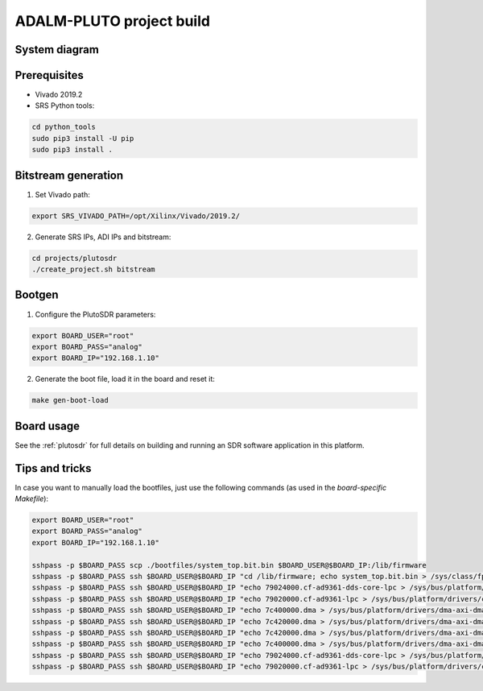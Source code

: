 .. ADALM-PLUTO project build

.. _plutosdr_project:

ADALM-PLUTO project build
=========================

System diagram
**************

.. image:: images/system_plutosdr.png
  :width: 800
  :alt: System

Prerequisites
*************

* Vivado 2019.2
* SRS Python tools:

.. code-block:: bash

    cd python_tools
    sudo pip3 install -U pip
    sudo pip3 install .


Bitstream generation
*********************

1. Set Vivado path:

.. code-block:: bash

   export SRS_VIVADO_PATH=/opt/Xilinx/Vivado/2019.2/


2. Generate SRS IPs, ADI IPs and bitstream:

.. code-block:: bash

   cd projects/plutosdr
   ./create_project.sh bitstream


Bootgen
*******

1. Configure the PlutoSDR parameters:

.. code-block:: bash

    export BOARD_USER="root"
    export BOARD_PASS="analog"
    export BOARD_IP="192.168.1.10"


2. Generate the boot file, load it in the board and reset it:

.. code-block:: bash

   make gen-boot-load


Board usage
***********

See the
:ref:`plutosdr`
for full details on building and running an SDR software application in this platform.

Tips and tricks
***************

In case you want to manually load the bootfiles, just use the following commands (as used in the
*board-specific Makefile*):

.. code-block:: bash

   export BOARD_USER="root"
   export BOARD_PASS="analog"
   export BOARD_IP="192.168.1.10"

   sshpass -p $BOARD_PASS scp ./bootfiles/system_top.bit.bin $BOARD_USER@$BOARD_IP:/lib/firmware
   sshpass -p $BOARD_PASS ssh $BOARD_USER@$BOARD_IP "cd /lib/firmware; echo system_top.bit.bin > /sys/class/fpga_manager/fpga0/firmware"
   sshpass -p $BOARD_PASS ssh $BOARD_USER@$BOARD_IP "echo 79024000.cf-ad9361-dds-core-lpc > /sys/bus/platform/drivers/cf_axi_dds/unbind"
   sshpass -p $BOARD_PASS ssh $BOARD_USER@$BOARD_IP "echo 79020000.cf-ad9361-lpc > /sys/bus/platform/drivers/cf_axi_adc/unbind"
   sshpass -p $BOARD_PASS ssh $BOARD_USER@$BOARD_IP "echo 7c400000.dma > /sys/bus/platform/drivers/dma-axi-dmac/unbind"
   sshpass -p $BOARD_PASS ssh $BOARD_USER@$BOARD_IP "echo 7c420000.dma > /sys/bus/platform/drivers/dma-axi-dmac/unbind"
   sshpass -p $BOARD_PASS ssh $BOARD_USER@$BOARD_IP "echo 7c420000.dma > /sys/bus/platform/drivers/dma-axi-dmac/bind"
   sshpass -p $BOARD_PASS ssh $BOARD_USER@$BOARD_IP "echo 7c400000.dma > /sys/bus/platform/drivers/dma-axi-dmac/bind"
   sshpass -p $BOARD_PASS ssh $BOARD_USER@$BOARD_IP "echo 79024000.cf-ad9361-dds-core-lpc > /sys/bus/platform/drivers/cf_axi_dds/bind"
   sshpass -p $BOARD_PASS ssh $BOARD_USER@$BOARD_IP "echo 79020000.cf-ad9361-lpc > /sys/bus/platform/drivers/cf_axi_adc/bind"

